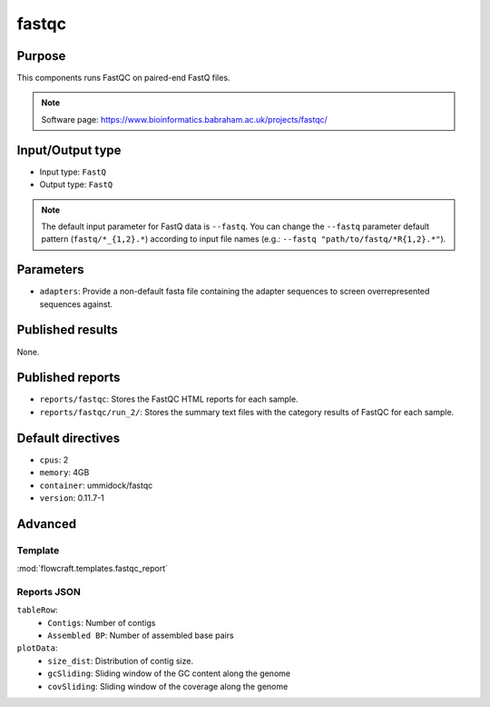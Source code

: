 fastqc
======

Purpose
-------

This components runs FastQC on paired-end FastQ files.

.. note::
    Software page: https://www.bioinformatics.babraham.ac.uk/projects/fastqc/

Input/Output type
------------------

- Input type: ``FastQ``
- Output type: ``FastQ``

.. note::
    The default input parameter for FastQ data is ``--fastq``. You can change
    the ``--fastq`` parameter default pattern (``fastq/*_{1,2}.*``) according
    to input file names (e.g.: ``--fastq "path/to/fastq/*R{1,2}.*"``).

Parameters
----------

- ``adapters``: Provide a non-default fasta file containing the adapter
  sequences to screen overrepresented sequences against.

Published results
-----------------

None.

Published reports
-----------------

- ``reports/fastqc``: Stores the FastQC HTML reports for each sample.
- ``reports/fastqc/run_2/``: Stores the summary text files with the category
  results of FastQC for each sample.

Default directives
------------------

- ``cpus``: 2
- ``memory``: 4GB
- ``container``: ummidock/fastqc
- ``version``: 0.11.7-1

Advanced
--------

Template
^^^^^^^^

:mod:`flowcraft.templates.fastqc_report`

Reports JSON
^^^^^^^^^^^^

``tableRow``:
    - ``Contigs``: Number of contigs
    - ``Assembled BP``: Number of assembled base pairs
``plotData``:
    - ``size_dist``: Distribution of contig size.
    - ``gcSliding``: Sliding window of the GC content along the genome
    - ``covSliding``: Sliding window of the coverage along the genome
